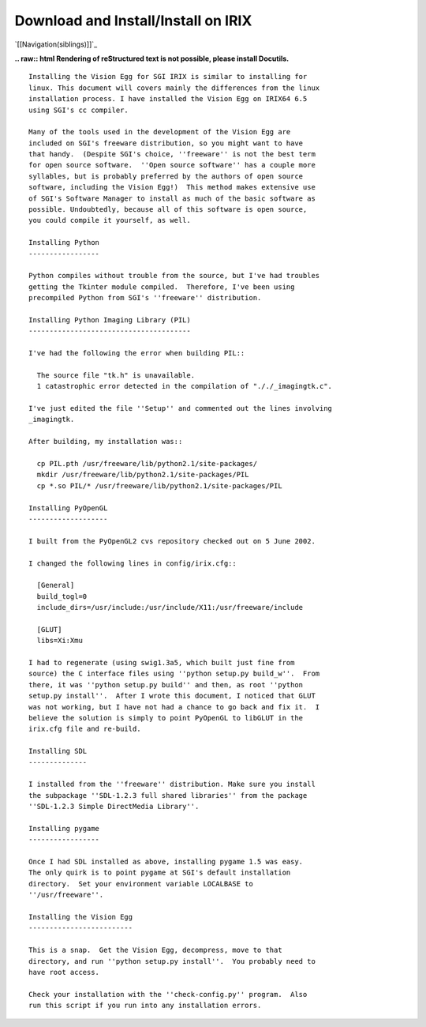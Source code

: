 Download and Install/Install on IRIX
####################################

`[[Navigation(siblings)]]`_

**.. raw:: html
Rendering of reStructured text is not possible, please install Docutils.**



::

   Installing the Vision Egg for SGI IRIX is similar to installing for
   linux. This document will covers mainly the differences from the linux
   installation process. I have installed the Vision Egg on IRIX64 6.5
   using SGI's cc compiler.

   Many of the tools used in the development of the Vision Egg are
   included on SGI's freeware distribution, so you might want to have
   that handy.  (Despite SGI's choice, ''freeware'' is not the best term
   for open source software.  ''Open source software'' has a couple more
   syllables, but is probably preferred by the authors of open source
   software, including the Vision Egg!)  This method makes extensive use
   of SGI's Software Manager to install as much of the basic software as
   possible. Undoubtedly, because all of this software is open source,
   you could compile it yourself, as well.

   Installing Python
   -----------------

   Python compiles without trouble from the source, but I've had troubles
   getting the Tkinter module compiled.  Therefore, I've been using
   precompiled Python from SGI's ''freeware'' distribution.

   Installing Python Imaging Library (PIL)
   ---------------------------------------

   I've had the following the error when building PIL::

     The source file "tk.h" is unavailable.
     1 catastrophic error detected in the compilation of "././_imagingtk.c".

   I've just edited the file ''Setup'' and commented out the lines involving
   _imagingtk.

   After building, my installation was::

     cp PIL.pth /usr/freeware/lib/python2.1/site-packages/
     mkdir /usr/freeware/lib/python2.1/site-packages/PIL
     cp *.so PIL/* /usr/freeware/lib/python2.1/site-packages/PIL

   Installing PyOpenGL
   -------------------

   I built from the PyOpenGL2 cvs repository checked out on 5 June 2002.

   I changed the following lines in config/irix.cfg::

     [General]
     build_togl=0
     include_dirs=/usr/include:/usr/include/X11:/usr/freeware/include

     [GLUT]
     libs=Xi:Xmu

   I had to regenerate (using swig1.3a5, which built just fine from
   source) the C interface files using ''python setup.py build_w''.  From
   there, it was ''python setup.py build'' and then, as root ''python
   setup.py install''.  After I wrote this document, I noticed that GLUT
   was not working, but I have not had a chance to go back and fix it.  I
   believe the solution is simply to point PyOpenGL to libGLUT in the
   irix.cfg file and re-build.

   Installing SDL
   --------------

   I installed from the ''freeware'' distribution. Make sure you install
   the subpackage ''SDL-1.2.3 full shared libraries'' from the package
   ''SDL-1.2.3 Simple DirectMedia Library''.

   Installing pygame
   -----------------

   Once I had SDL installed as above, installing pygame 1.5 was easy.
   The only quirk is to point pygame at SGI's default installation
   directory.  Set your environment variable LOCALBASE to
   ''/usr/freeware''.

   Installing the Vision Egg
   -------------------------

   This is a snap.  Get the Vision Egg, decompress, move to that
   directory, and run ''python setup.py install''.  You probably need to
   have root access.

   Check your installation with the ''check-config.py'' program.  Also
   run this script if you run into any installation errors.

